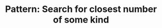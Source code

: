 :PROPERTIES:
:ID:       05007800-BCCC-415E-A4D3-7B69ABC73588
:END:
#+TITLE: Pattern: Search for closest number of some kind
